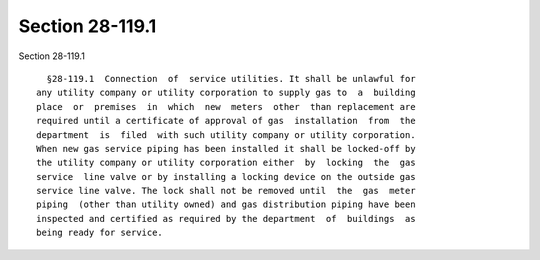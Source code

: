 Section 28-119.1
================

Section 28-119.1 ::    
        
     
        §28-119.1  Connection  of  service utilities. It shall be unlawful for
      any utility company or utility corporation to supply gas to  a  building
      place  or  premises  in  which  new  meters  other  than replacement are
      required until a certificate of approval of gas  installation  from  the
      department  is  filed  with such utility company or utility corporation.
      When new gas service piping has been installed it shall be locked-off by
      the utility company or utility corporation either  by  locking  the  gas
      service  line valve or by installing a locking device on the outside gas
      service line valve. The lock shall not be removed until  the  gas  meter
      piping  (other than utility owned) and gas distribution piping have been
      inspected and certified as required by the department  of  buildings  as
      being ready for service.
    
    
    
    
    
    
    
